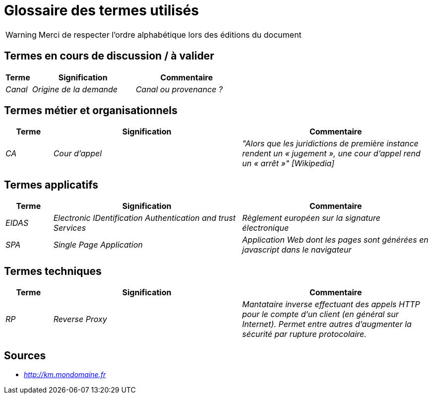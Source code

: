 # Glossaire des termes utilisés

WARNING: Merci de respecter l'ordre alphabétique lors des éditions du document

## Termes en cours de discussion / à valider

[cols="1e,4e,4e"]
|=======================================================================
|Terme |Signification | Commentaire

|Canal| Origine de la demande | Canal ou provenance ?
|=======================================================================

## Termes métier et organisationnels

[cols="1e,4e,4e"]
|=======================================================================
|Terme |Signification |Commentaire

|CA |Cour d’appel | "Alors que les juridictions de première instance rendent un « jugement », une cour d’appel rend un « arrêt »" [Wikipedia]


|=======================================================================

## Termes applicatifs

[cols="1e,4e,4e"]
|=======================================================================
|Terme |Signification | Commentaire

|EIDAS|Electronic IDentification Authentication and trust Services | Règlement européen sur la signature électronique

|SPA| Single Page Application | Application Web dont les pages sont générées en javascript dans le navigateur

|=======================================================================


## Termes techniques 

[cols="1e,4e,4e"]
|=======================================================================
|Terme |Signification | Commentaire

| RP| Reverse Proxy | Mantataire inverse effectuant des appels HTTP pour le compte d'un client (en général sur Internet). 
Permet entre autres d'augmenter la sécurité par rupture protocolaire.

|=======================================================================

## Sources

* _http://km.mondomaine.fr_